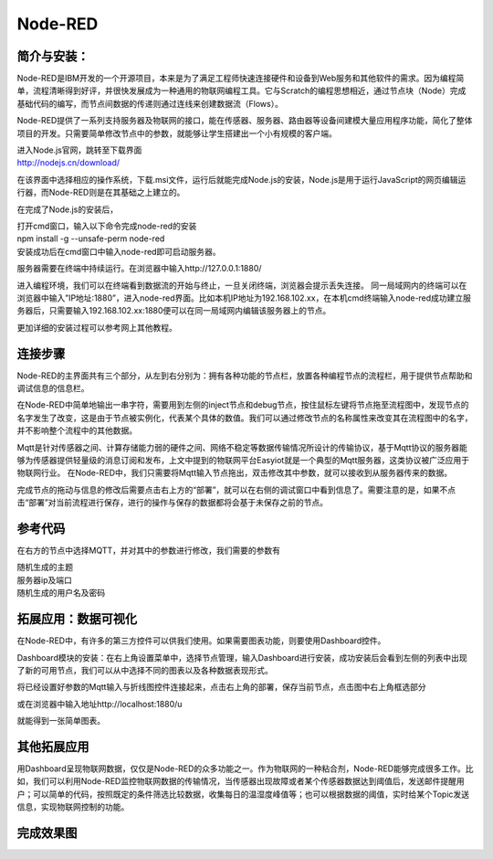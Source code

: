 ﻿Node-RED
===============
简介与安装：
------------------

Node-RED是IBM开发的一个开源项目，本来是为了满足工程师快速连接硬件和设备到Web服务和其他软件的需求。因为编程简单，流程清晰得到好评，并很快发展成为一种通用的物联网编程工具。它与Scratch的编程思想相近，通过节点块（Node）完成基础代码的编写，而节点间数据的传递则通过连线来创建数据流（Flows）。

Node-RED提供了一系列支持服务器及物联网的接口，能在传感器、服务器、路由器等设备间建模大量应用程序功能，简化了整体项目的开发。只需要简单修改节点中的参数，就能够让学生搭建出一个小有规模的客户端。

| 进入Node.js官网，跳转至下载界面
| http://nodejs.cn/download/

.. image:: ../image/linmiaoyan/02-Node-RED-01.png

在该界面中选择相应的操作系统，下载.msi文件，运行后就能完成Node.js的安装，Node.js是用于运行JavaScript的网页编辑运行器，而Node-RED则是在其基础之上建立的。

在完成了Node.js的安装后，

.. image:: ../image/linmiaoyan/02-Node-RED-02.png

| 打开cmd窗口，输入以下命令完成node-red的安装
| npm install -g --unsafe-perm node-red
| 安装成功后在cmd窗口中输入node-red即可启动服务器。

.. image:: ../image/linmiaoyan/02-Node-RED-03.png

服务器需要在终端中持续运行。在浏览器中输入http://127.0.0.1:1880/

进入编程环境，我们可以在终端看到数据流的开始与终止，一旦关闭终端，浏览器会提示丢失连接。
同一局域网内的终端可以在浏览器中输入”IP地址:1880”，进入node-red界面。比如本机IP地址为192.168.102.xx，在本机cmd终端输入node-red成功建立服务器后，只需要输入192.168.102.xx:1880便可以在同一局域网内编辑该服务器上的节点。

.. image:: ../image/linmiaoyan/02-Node-RED-04.png

更加详细的安装过程可以参考网上其他教程。

连接步骤
------------------
Node-RED的主界面共有三个部分，从左到右分别为：拥有各种功能的节点栏，放置各种编程节点的流程栏，用于提供节点帮助和调试信息的信息栏。

在Node-RED中简单地输出一串字符，需要用到左侧的inject节点和debug节点，按住鼠标左键将节点拖至流程图中，发现节点的名字发生了改变，这是由于节点被实例化，代表某个具体的数值。我们可以通过修改节点的名称属性来改变其在流程图中的名字，并不影响整个流程中的其他数据。

Mqtt是针对传感器之间、计算存储能力弱的硬件之间、网络不稳定等数据传输情况所设计的传输协议，基于Mqtt协议的服务器能够为传感器提供轻量级的消息订阅和发布，上文中提到的物联网平台Easyiot就是一个典型的Mqtt服务器，这类协议被广泛应用于物联网行业。
在Node-RED中，我们只需要将Mqtt输入节点拖出，双击修改其中参数，就可以接收到从服务器传来的数据。

.. image:: ../image/linmiaoyan/02-Node-RED-06.png

完成节点的拖动与信息的修改后需要点击右上方的“部署”，就可以在右侧的调试窗口中看到信息了。需要注意的是，如果不点击“部署”对当前流程进行保存，进行的操作与保存的数据都将会基于未保存之前的节点。

参考代码
------------------
在右方的节点中选择MQTT，并对其中的参数进行修改，我们需要的参数有

| 随机生成的主题
| 服务器ip及端口
| 随机生成的用户名及密码

.. image:: ../image/linmiaoyan/02-Node-RED-05.png


拓展应用：数据可视化
-----------------------

在Node-RED中，有许多的第三方控件可以供我们使用。如果需要图表功能，则要使用Dashboard控件。

Dashboard模块的安装：在右上角设置菜单中，选择节点管理，输入Dashboard进行安装，成功安装后会看到左侧的列表中出现了新的可用节点，我们可以从中选择不同的图表以及各种数据表现形式。

.. image:: ../image/linmiaoyan/02-Node-RED-08.png

将已经设置好参数的Mqtt输入与折线图控件连接起来，点击右上角的部署，保存当前节点，点击图中右上角框选部分

或在浏览器中输入地址http://localhost:1880/u

就能得到一张简单图表。

其他拓展应用
-----------------------

用Dashboard呈现物联网数据，仅仅是Node-RED的众多功能之一。作为物联网的一种粘合剂，Node-RED能够完成很多工作。比如，我们可以利用Node-RED监控物联网数据的传输情况，当传感器出现故障或者某个传感器数据达到阈值后，发送邮件提醒用户；可以简单的代码，按照既定的条件筛选比较数据，收集每日的温湿度峰值等；也可以根据数据的阈值，实时给某个Topic发送信息，实现物联网控制的功能。

完成效果图
-----------------------

.. image:: ../image/linmiaoyan/02-Node-RED-09.png
